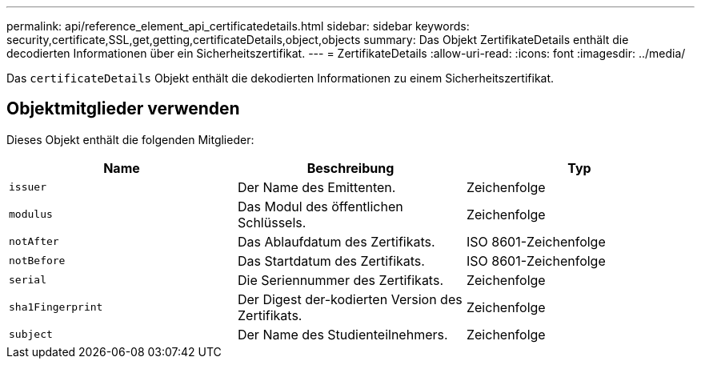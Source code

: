 ---
permalink: api/reference_element_api_certificatedetails.html 
sidebar: sidebar 
keywords: security,certificate,SSL,get,getting,certificateDetails,object,objects 
summary: Das Objekt ZertifikateDetails enthält die decodierten Informationen über ein Sicherheitszertifikat. 
---
= ZertifikateDetails
:allow-uri-read: 
:icons: font
:imagesdir: ../media/


[role="lead"]
Das `certificateDetails` Objekt enthält die dekodierten Informationen zu einem Sicherheitszertifikat.



== Objektmitglieder verwenden

Dieses Objekt enthält die folgenden Mitglieder:

|===
| Name | Beschreibung | Typ 


 a| 
`issuer`
 a| 
Der Name des Emittenten.
 a| 
Zeichenfolge



 a| 
`modulus`
 a| 
Das Modul des öffentlichen Schlüssels.
 a| 
Zeichenfolge



 a| 
`notAfter`
 a| 
Das Ablaufdatum des Zertifikats.
 a| 
ISO 8601-Zeichenfolge



 a| 
`notBefore`
 a| 
Das Startdatum des Zertifikats.
 a| 
ISO 8601-Zeichenfolge



 a| 
`serial`
 a| 
Die Seriennummer des Zertifikats.
 a| 
Zeichenfolge



 a| 
`sha1Fingerprint`
 a| 
Der Digest der-kodierten Version des Zertifikats.
 a| 
Zeichenfolge



 a| 
`subject`
 a| 
Der Name des Studienteilnehmers.
 a| 
Zeichenfolge

|===